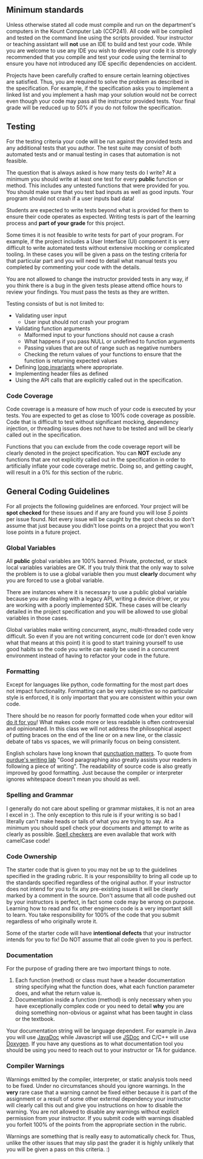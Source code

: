 ** Minimum standards
:PROPERTIES:
:CUSTOM_ID: minimum-standards
:END:
Unless otherwise stated all code must compile and run on the department's computers in the Kount
Computer Lab (CCP241). All code will be compiled and tested on the command line using the scripts
provided.  Your instructor or teaching assistant will *not* use an IDE to build and test your
code. While you are welcome to use any IDE you wish to develop your code it is strongly recommended
that you compile and test your code using the terminal to ensure you have not introduced any IDE
specific dependencies on accident.

Projects have been carefully crafted to ensure certain learning objectives are satisfied. Thus, you
are required to solve the problem as described in the specification. For example, if the
specification asks you to implement a linked list and you implement a hash map your solution would
not be correct even though your code may pass all the instructor provided tests. Your final grade
will be reduced up to 50% if you do not follow the specification.

** Testing
:PROPERTIES:
:CUSTOM_ID: testing
:END:
For the testing criteria your code will be run against the provided tests and any additional tests
that you author. The test suite may consist of both automated tests and or manual testing in cases
that automation is not feasible.

The question that is always asked is how many tests do I write? At a minimum you should write at
least one test for every *public* function or method. This includes any untested functions that were
provided for you. You should make sure that you test bad inputs as well as good inputs. Your program
should not crash if a user inputs bad data!

Students are expected to write tests beyond what is provided for them to ensure their code operates
as expected. Writing tests is part of the learning process and *part of your grade* for this
project.

Some times it is not feasible to write tests for part of your program.  For example, if the project
includes a User Interface (UI) component it is very difficult to write automated tests without
extensive mocking or complicated tooling. In these cases you will be given a pass on the testing
criteria for that particular part and you will need to detail what manual tests you completed by
commenting your code with the details.

You are not allowed to change the instructor provided tests in any way, if you think there is a bug
in the given tests please attend office hours to review your findings. You must pass the tests as
they are written.

Testing consists of but is not limited to:

- Validating user input
  - User input should not crash your program
- Validating function arguments
  - Malformed input to your functions should not cause a crash
  - What happens if you pass NULL or undefined to function arguments
  - Passing values that are out of range such as negative numbers
  - Checking the return values of your functions to ensure that the
    function is returning expected values
- Defining [[https://en.wikipedia.org/wiki/Loop_invariant][loop invariants]] where appropriate.
- Implementing header files as defined
- Using the API calls that are explicitly called out in the
  specification.

*** Code Coverage
:PROPERTIES:
:CUSTOM_ID: code-coverage
:END:
Code coverage is a measure of how much of your code is executed by your tests. You are expected to
get as close to 100% code coverage as possible. Code that is difficult to test without significant
mocking, dependency injection, or threading issues does not have to be tested and will be clearly
called out in the specification.

Functions that you can exclude from the code coverage report will be clearly denoted in the project
specification. You can *NOT* exclude any functions that are not explicitly called out in the
specification in order to artificially inflate your code coverage metric. Doing so, and getting
caught, will result in a 0% for this section of the rubric.

** General Coding Guidelines
:PROPERTIES:
:CUSTOM_ID: general-coding-guidelines
:END:
For all projects the following guidelines are enforced. Your project will be *spot checked* for
these issues and if any are found you will lose /5 points/ per issue found. Not every issue will be
caught by the spot checks so don't assume that just because you didn't lose points on a project that
you won't lose points in a future project.

*** Global Variables
:PROPERTIES:
:CUSTOM_ID: global-variables
:END:
All *public* global variables are 100% banned. Private, protected, or stack local variables
variables are OK. If you truly think that the only way to solve the problem is to use a global
variable then you must *clearly* document why you are forced to use a global variable.

There are instances where it is necessary to use a public global variable because you are dealing
with a legacy API, writing a device driver, or you are working with a poorly implemented SDK. These
cases will be clearly detailed in the project specification and you will be allowed to use global
variables in those cases.

Global variables make writing concurrent, async, multi-threaded code very difficult. So even if you
are not writing concurrent code (or don't even know what that means at this point) it is good to
start training yourself to use good habits so the code you write can easily be used in a concurrent
environment instead of having to refactor your code in the future.

*** Formatting
:PROPERTIES:
:CUSTOM_ID: formatting
:END:
Except for languages like python, code formatting for the most part does not impact
functionality. Formatting can be very subjective so no particular style is enforced, it is only
important that you are consistent within your own code.

There should be no reason for poorly formatted code when your editor will [[https://stackoverflow.com/questions/29973357/how-do-you-format-code-in-visual-studio-code-vscode][do it for you]]! What makes
code more or less readable is often controversial and opinionated. In this class we will not address
the philosophical aspect of putting braces on the end of the line or on a new line, or the classic
debate of tabs vs spaces, we will primarily focus on being consistent.

English scholars have long known that [[https://www.vappingo.com/word-blog/the-importance-of-punctuation/][punctuation matters]]. To quote from [[https://owl.purdue.edu/owl/general_writing/academic_writing/paragraphs_and_paragraphing/index.html][purdue's writing lab]] "Good
paragraphing also greatly assists your readers in following a piece of writing". The readability of
source code is also greatly improved by good formatting. Just because the compiler or interpreter
ignores whitespace doesn't mean you should as well.

*** Spelling and Grammar
:PROPERTIES:
:CUSTOM_ID: spelling-and-grammar
:END:
I generally do not care about spelling or grammar mistakes, it is not an area I excel in :). The
only exception to this rule is if your writing is so bad I literally can't make heads or tails of
what you are trying to say. At a minimum you should spell check your documents and attempt to write
as clearly as possible. [[https://marketplace.visualstudio.com/items?itemName=streetsidesoftware.code-spell-checker][Spell checkers]] are even available that work with camelCase code!

*** Code Ownership
:PROPERTIES:
:CUSTOM_ID: code-ownership
:END:
The starter code that is given to you may not be up to the guidelines specified in the grading
rubric. It is your responsibility to bring all code up to the standards specified regardless of the
original author. If your instructor does not intend for you to fix any pre-existing issues it will
be clearly marked by a comment in the source. Don't assume that all code pushed out by your
instructors is perfect, in fact some code may be wrong on purpose. Learning how to read and fix
other engineers code is a very important skill to learn. You take responsibility for 100% of the
code that you submit regardless of who originally wrote it.

Some of the starter code will have *intentional defects* that your instructor intends for you to
fix! Do NOT assume that all code given to you is perfect.

*** Documentation
:PROPERTIES:
:CUSTOM_ID: documentation
:END:
For the purpose of grading there are two important things to note.

1. Each function (method) or class must have a header documentation string specifying what the
   function does, what each function parameter does, and what the return value is.
2. Documentation inside a function (method) is only necessary when you have exceptionally complex
   code or you need to detail *why* you are doing something non-obvious or against what has been
   taught in class or the textbook.

Your documentation string will be language dependent. For example in Java you will use [[https://www.oracle.com/technical-resources/articles/java/javadoc-tool.html][JavaDoc]] while
Javascript will use [[https://jsdoc.app/][JSDoc]] and C/C++ will use [[https://www.doxygen.nl/][Doxygen]]. If you have any questions as to what
documentation tool you should be using you need to reach out to your instructor or TA for guidance.

*** Compiler Warnings
:PROPERTIES:
:CUSTOM_ID: compiler-warnings
:END:
Warnings emitted by the compiler, interpreter, or static analysis tools need to be fixed. Under no
circumstances should you ignore warnings. In the *very* rare case that a warning cannot be fixed
either because it is part of the assignment or a result of some other external dependency your
instructor will clearly call this out and give you instructions on how to disable the warning. You
are not allowed to disable any warnings without explicit permission from your instructor. If you
submit code with warnings disabled you forfeit 100% of the points from the appropriate section in
the rubric.

Warnings are something that is really easy to automatically check for.  Thus, unlike the other
issues that may slip past the grader it is highly unlikely that you will be given a pass on this
criteria. :)
